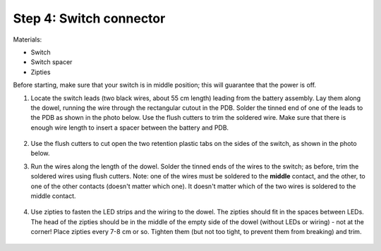 Step 4: Switch connector
========================
Materials:

* Switch

* Switch spacer

* Zipties

Before starting, make sure that your switch is in middle position; this will
guarantee that the power is off.

1. Locate the switch leads (two black wires, about 55 cm length) leading from
   the battery assembly. Lay them along the dowel, running the wire through the
   rectangular cutout in the PDB. Solder the tinned end of one of the leads to
   the PDB  as shown in the photo below. Use the flush cutters to trim  the
   soldered wire. Make sure that there is enough wire length to insert a
   spacer between the battery and PDB.

   .. figure:: images/switch-1.jpg
      :alt: Switch
      :width: 60%

2. Use the flush cutters to cut open the two retention plastic tabs on the
   sides of the switch, as shown in the photo below.

3. Run the wires along the length of the dowel. Solder the tinned ends of
   the wires to the switch; as before, trim the soldered wires using flush cutters.
   Note: one of the wires must be soldered to the **middle** contact, and the other,
   to one of the other contacts (doesn't matter which one). It doesn't matter
   which of the two wires is soldered to the middle contact.

   .. figure:: images/switch-4.jpg
      :alt: Switch
      :width: 60%

4. Use zipties  to fasten the LED strips and the wiring to the dowel.
   The zipties should fit in the spaces between LEDs. The head of the
   zipties should be in the middle of the empty side of the dowel (without LEDs
   or wiring) - not at the corner! Place zipties every 7-8 cm or so.
   Tighten them (but not too tight, to prevent them from breaking) and trim.

   .. figure:: images/zipties-1.jpg
      :alt: Switch
      :width: 80%

   .. figure:: images/zipties-2.jpg
      :alt: Switch
      :width: 80%
